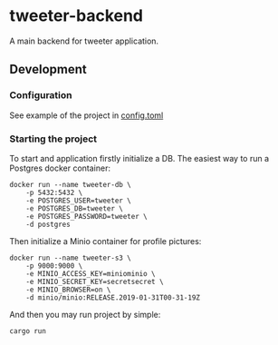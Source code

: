 * tweeter-backend

A main backend for tweeter application.

** Development

*** Configuration

See example of the project in [[/config.toml][config.toml]]

*** Starting the project

To start and application firstly initialize a DB. The easiest way to
run a Postgres docker container:
#+begin_src shell
docker run --name tweeter-db \
    -p 5432:5432 \
    -e POSTGRES_USER=tweeter \
    -e POSTGRES_DB=tweeter \
    -e POSTGRES_PASSWORD=tweeter \
    -d postgres
#+end_src

Then initialize a Minio container for profile pictures:
#+begin_src shell
docker run --name tweeter-s3 \
    -p 9000:9000 \
    -e MINIO_ACCESS_KEY=miniominio \
    -e MINIO_SECRET_KEY=secretsecret \
    -e MINIO_BROWSER=on \
    -d minio/minio:RELEASE.2019-01-31T00-31-19Z
#+end_src

And then you may run project by simple:
#+begin_src shell
cargo run
#+end_src
